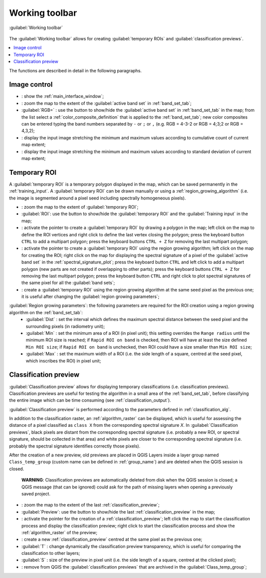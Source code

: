 .. _working_toolbar:

******************************
Working toolbar
******************************

.. |br| raw:: html

 <br />
 
.. |registry_save| image:: _static/registry_save.png
	:width: 20pt
	
.. |project_save| image:: _static/project_save.png
	:width: 20pt
	
.. |optional| image:: _static/optional.png
	:width: 20pt
	
.. |input_list| image:: _static/input_list.jpg
	:width: 20pt
	
.. |input_text| image:: _static/input_text.jpg
	:width: 20pt
	
.. |input_date| image:: _static/input_date.jpg
	:width: 20pt
	
.. |input_number| image:: _static/input_number.jpg
	:width: 20pt
	
.. |input_slider| image:: _static/input_slider.jpg
	:width: 20pt
	
.. |input_table| image:: _static/input_table.jpg
	:width: 20pt
	
.. |plugin| image:: _static/logo.png
	:width: 20pt

.. |cumulative_stretch| image:: _static/semiautomaticclassificationplugin_bandset_cumulative_stretch_tool.png
	:width: 20pt

.. |zoom_to_Image| image:: _static/semiautomaticclassificationplugin_zoom_to_Image.png
	:width: 20pt
	
.. |zoom_to_ROI| image:: _static/semiautomaticclassificationplugin_zoom_to_ROI.png
	:width: 20pt
	
.. |zoom_to_preview| image:: _static/semiautomaticclassificationplugin_zoom_to_preview.png
	:width: 20pt
	
.. |std_dev_stretch| image:: _static/semiautomaticclassificationplugin_bandset_std_dev_stretch_tool.png
	:width: 20pt

.. |manual_ROI| image:: _static/semiautomaticclassificationplugin_manual_ROI.png
	:width: 20pt

.. |roi_single| image:: _static/semiautomaticclassificationplugin_roi_single.png
	:width: 20pt
	
.. |roi_redo| image:: _static/semiautomaticclassificationplugin_roi_redo.png
	:width: 20pt

.. |preview| image:: _static/semiautomaticclassificationplugin_preview.png
	:width: 20pt
	
.. |preview_redo| image:: _static/semiautomaticclassificationplugin_preview_redo.png
	:width: 20pt
	
.. |remove_temp| image:: _static/semiautomaticclassificationplugin_remove_temp.png
	:width: 20pt

.. |radiobutton| image:: _static/radiobutton.png
	:width: 18pt
	
.. figure:: _static/toolbar.jpg
	:align: center
	
	:guilabel:`Working toolbar`
		
The :guilabel:`Working toolbar` allows for creating :guilabel:`temporary ROIs` and :guilabel:`classification previews`.

.. contents::
    :depth: 2
    :local:
	
The functions are described in detail in the following paragraphs.

.. _image_control:

Image control
----------------------

* |plugin|: show the :ref:`main_interface_window`;
* |zoom_to_Image|: zoom the map to the extent of the :guilabel:`active band set` in :ref:`band_set_tab`;
* |radiobutton| :guilabel:`RGB=` |input_list| |project_save|: use the button to show/hide the :guilabel:`active band set` in :ref:`band_set_tab` in the map; from the list select a :ref:`color_composite_definition` that is applied to the :ref:`band_set_tab`; new color composites can be entered typing the band numbers separated by ``-`` or ``;`` or ``,`` (e.g. RGB = 4-3-2 or RGB = 4;3;2 or RGB = 4,3,2);
* |cumulative_stretch|: display the input image stretching the minimum and maximum values according to cumulative count of current map extent;
* |std_dev_stretch|: display the input image stretching the minimum and maximum values according to standard deviation of current map extent;

.. _temporary_ROI:

Temporary ROI
----------------------

A :guilabel:`temporary ROI` is a temporary polygon displayed in the map, which can be saved permanently in the :ref:`training_input`.
A :guilabel:`temporary ROI` can be drawn manually or using a :ref:`region_growing_algorithm` (i.e. the image is segmented around a pixel seed including spectrally homogeneous pixels).

* |zoom_to_ROI|: zoom the map to the extent of :guilabel:`temporary ROI`;
* |radiobutton| :guilabel:`ROI`: use the button to show/hide the :guilabel:`temporary ROI` and the :guilabel:`Training input` in the map;
* |manual_ROI|: activate the pointer to create a :guilabel:`temporary ROI` by drawing a polygon in the map; left click on the map to define the ROI vertices and right click to define the last vertex closing the polygon; press the keyboard button ``CTRL`` to add a multipart polygon; press the keyboard buttons ``CTRL + Z`` for removing the last multipart polygon;
* |roi_single|: activate the pointer to create a :guilabel:`temporary ROI` using the region growing algorithm; left click on the map for creating the ROI; right click on the map for displaying the spectral signature of a pixel of the :guilabel:`active band set` in the :ref:`spectral_signature_plot`; press the keyboard button ``CTRL`` and left click to add a multipart polygon (new parts are not created if overlapping to other parts); press the keyboard buttons ``CTRL + Z`` for removing the last multipart polygon; press the keyboard button ``CTRL`` and right click to plot spectral signatures of the same pixel for all the :guilabel:`band sets`;
* |roi_redo|: create a :guilabel:`temporary ROI` using the region growing algorithm at the same seed pixel as the previous one; it is useful after changing the :guilabel:`region growing parameters`;

:guilabel:`Region growing parameters`: the following parameters are required for the ROI creation using a region growing algorithm on the :ref:`band_set_tab`:
	* :guilabel:`Dist` |input_number| |project_save|: set the interval which defines the maximum spectral distance between the seed pixel and the surrounding pixels (in radiometry unit);
	* :guilabel:`Min` |input_number| |project_save|: set the minimum area of a ROI (in pixel unit); this setting overrides the ``Range radius`` until the minimum ROI size is reached; if ``Rapid ROI on band`` is checked, then ROI will have at least the size defined ``Min ROI size``; if ``Rapid ROI on band`` is unchecked, then ROI could have a size smaller than ``Min ROI size``;
	* :guilabel:`Max` |input_number| |project_save|: set the maximum width of a ROI (i.e. the side length of a square, centred at the seed pixel, which inscribes the ROI) in pixel unit;
	
.. _classification_preview:

Classification preview
----------------------
	
:guilabel:`Classification preview` allows for displaying temporary classifications (i.e. classification previews).
Classification previews are useful for testing the algorithm in a small area of the :ref:`band_set_tab`, before classifying the entire image which can be time consuming (see :ref:`classification_output`).

:guilabel:`Classification preview` is performed according to the parameters defined in :ref:`classification_alg`.

In addition to the classification raster, an :ref:`algorithm_raster` can be displayed, which is useful for assessing the distance of a pixel classified as ``class X`` from the corresponding spectral signature `X`.
In :guilabel:`Classification previews`, black pixels are distant from the corresponding spectral signature (i.e. probably a new ROI, or spectral signature, should be collected in that area) and white pixels are closer to the corresponding spectral signature (i.e. probably the spectral signature identifies correctly those pixels).

After the creation of a new preview, old previews are placed in QGIS Layers inside a layer group named ``Class_temp_group`` (custom name can be defined in  :ref:`group_name`) and are deleted when the QGIS session is closed.

	**WARNING**: Classification previews are automatically deleted from disk when the QGIS session is closed; a QGIS message (that can be ignored) could ask for the path of missing layers when opening a previously saved project.
	
* |zoom_to_preview|: zoom the map to the extent of the last :ref:`classification_preview`;
* |radiobutton| :guilabel:`Preview`: use the button to show/hide the last :ref:`classification_preview` in the map;
* |preview|: activate the pointer for the creation of a :ref:`classification_preview`; left click the map to start the classification process and display the classification preview; right click to start the classification process and show the :ref:`algorithm_raster` of the preview;
* |preview_redo|: create a new :ref:`classification_preview` centred at the same pixel as the previous one;
* :guilabel:`T` |input_number|: change dynamically the classification preview transparency, which is useful for comparing  the classification to other layers;
* :guilabel:`S` |input_number| |project_save|: size of the preview in pixel unit (i.e. the side length of a square, centred at the clicked pixel);
* |remove_temp|: remove from QGIS the :guilabel:`classification previews` that are archived in the :guilabel:`Class_temp_group`;
